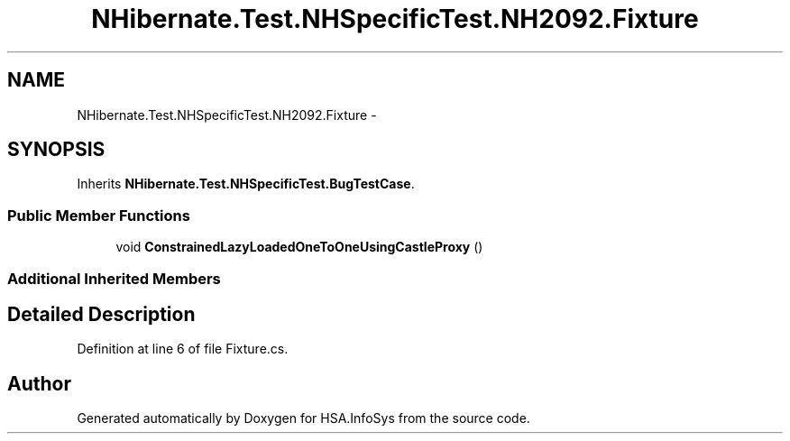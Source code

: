 .TH "NHibernate.Test.NHSpecificTest.NH2092.Fixture" 3 "Fri Jul 5 2013" "Version 1.0" "HSA.InfoSys" \" -*- nroff -*-
.ad l
.nh
.SH NAME
NHibernate.Test.NHSpecificTest.NH2092.Fixture \- 
.SH SYNOPSIS
.br
.PP
.PP
Inherits \fBNHibernate\&.Test\&.NHSpecificTest\&.BugTestCase\fP\&.
.SS "Public Member Functions"

.in +1c
.ti -1c
.RI "void \fBConstrainedLazyLoadedOneToOneUsingCastleProxy\fP ()"
.br
.in -1c
.SS "Additional Inherited Members"
.SH "Detailed Description"
.PP 
Definition at line 6 of file Fixture\&.cs\&.

.SH "Author"
.PP 
Generated automatically by Doxygen for HSA\&.InfoSys from the source code\&.
